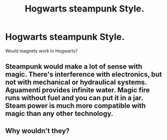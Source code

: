 #+TITLE: Hogwarts steampunk Style.

* Hogwarts steampunk Style.
:PROPERTIES:
:Author: Master_of_Chaos000
:Score: 3
:DateUnix: 1571581649.0
:DateShort: 2019-Oct-20
:FlairText: Discussion
:END:
Would magnets work in Hogwarts?


** Steampunk would make a lot of sense with magic. There's interference with electronics, but not with mechanical or hydraulical systems. Aguamenti provides infinite water. Magic fire runs without fuel and you can put it in a jar. Steam power is much more compatible with magic than any other technology.
:PROPERTIES:
:Author: 15_Redstones
:Score: 3
:DateUnix: 1571744319.0
:DateShort: 2019-Oct-22
:END:


** Why wouldn't they?
:PROPERTIES:
:Author: Starfox5
:Score: 1
:DateUnix: 1571597624.0
:DateShort: 2019-Oct-20
:END:
